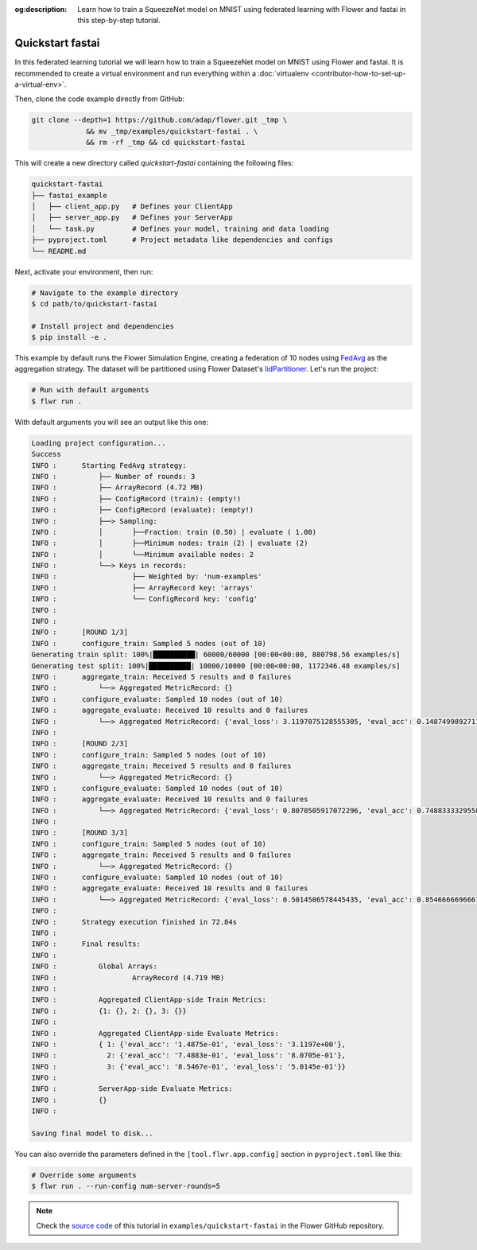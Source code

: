 :og:description: Learn how to train a SqueezeNet model on MNIST using federated learning with Flower and fastai in this step-by-step tutorial.
.. meta::
    :description: Learn how to train a SqueezeNet model on MNIST using federated learning with Flower and fastai in this step-by-step tutorial.

.. _quickstart-fastai:

Quickstart fastai
=================

In this federated learning tutorial we will learn how to train a SqueezeNet model on
MNIST using Flower and fastai. It is recommended to create a virtual environment and run
everything within a :doc:`virtualenv <contributor-how-to-set-up-a-virtual-env>`.

Then, clone the code example directly from GitHub:

.. code-block:: shell

    git clone --depth=1 https://github.com/adap/flower.git _tmp \
                 && mv _tmp/examples/quickstart-fastai . \
                 && rm -rf _tmp && cd quickstart-fastai

This will create a new directory called `quickstart-fastai` containing the following
files:

.. code-block:: shell

    quickstart-fastai
    ├── fastai_example
    │   ├── client_app.py   # Defines your ClientApp
    │   ├── server_app.py   # Defines your ServerApp
    │   └── task.py         # Defines your model, training and data loading
    ├── pyproject.toml      # Project metadata like dependencies and configs
    └── README.md

Next, activate your environment, then run:

.. code-block:: shell

    # Navigate to the example directory
    $ cd path/to/quickstart-fastai

    # Install project and dependencies
    $ pip install -e .

This example by default runs the Flower Simulation Engine, creating a federation of 10
nodes using `FedAvg
<https://flower.ai/docs/framework/ref-api/flwr.server.strategy.FedAvg.html#flwr.server.strategy.FedAvg>`_
as the aggregation strategy. The dataset will be partitioned using Flower Dataset's
`IidPartitioner
<https://flower.ai/docs/datasets/ref-api/flwr_datasets.partitioner.IidPartitioner.html#flwr_datasets.partitioner.IidPartitioner>`_.
Let's run the project:

.. code-block:: shell

    # Run with default arguments
    $ flwr run .

With default arguments you will see an output like this one:

.. code-block:: shell

    Loading project configuration...                                               
    Success                                                 
    INFO :      Starting FedAvg strategy:                                          
    INFO :          ├── Number of rounds: 3                                        
    INFO :          ├── ArrayRecord (4.72 MB)                   
    INFO :          ├── ConfigRecord (train): (empty!)                
    INFO :          ├── ConfigRecord (evaluate): (empty!)                                                                                                         
    INFO :          ├──> Sampling:                                                 
    INFO :          │       ├──Fraction: train (0.50) | evaluate ( 1.00)
    INFO :          │       ├──Minimum nodes: train (2) | evaluate (2)             
    INFO :          │       └──Minimum available nodes: 2                          
    INFO :          └──> Keys in records:                                          
    INFO :                  ├── Weighted by: 'num-examples'                        
    INFO :                  ├── ArrayRecord key: 'arrays'
    INFO :                  └── ConfigRecord key: 'config'                         
    INFO :                                                                         
    INFO :                                                                         
    INFO :      [ROUND 1/3]                                                        
    INFO :      configure_train: Sampled 5 nodes (out of 10)   
    Generating train split: 100%|██████████| 60000/60000 [00:00<00:00, 880798.56 examples/s]
    Generating test split: 100%|██████████| 10000/10000 [00:00<00:00, 1172346.48 examples/s]
    INFO :      aggregate_train: Received 5 results and 0 failures             
    INFO :          └──> Aggregated MetricRecord: {}                               
    INFO :      configure_evaluate: Sampled 10 nodes (out of 10)
    INFO :      aggregate_evaluate: Received 10 results and 0 failures             
    INFO :          └──> Aggregated MetricRecord: {'eval_loss': 3.1197075128555305, 'eval_acc': 0.14874998927116395}
    INFO : 
    INFO :      [ROUND 2/3]                                                                                                                                                                                                                                                              
    INFO :      configure_train: Sampled 5 nodes (out of 10)           
    INFO :      aggregate_train: Received 5 results and 0 failures
    INFO :          └──> Aggregated MetricRecord: {}
    INFO :      configure_evaluate: Sampled 10 nodes (out of 10)
    INFO :      aggregate_evaluate: Received 10 results and 0 failures
    INFO :          └──> Aggregated MetricRecord: {'eval_loss': 0.8070505917072296, 'eval_acc': 0.7488333329558372}
    INFO :                                                                         
    INFO :      [ROUND 3/3]                                                        
    INFO :      configure_train: Sampled 5 nodes (out of 10)
    INFO :      aggregate_train: Received 5 results and 0 failures
    INFO :          └──> Aggregated MetricRecord: {}
    INFO :      configure_evaluate: Sampled 10 nodes (out of 10)
    INFO :      aggregate_evaluate: Received 10 results and 0 failures
    INFO :          └──> Aggregated MetricRecord: {'eval_loss': 0.5014506578445435, 'eval_acc': 0.8546666696667672}
    INFO :                                                                         
    INFO :      Strategy execution finished in 72.84s
    INFO :                                                                         
    INFO :      Final results:                                                     
    INFO :                                                                         
    INFO :          Global Arrays:                                                 
    INFO :                  ArrayRecord (4.719 MB)
    INFO :                                                                         
    INFO :          Aggregated ClientApp-side Train Metrics:
    INFO :          {1: {}, 2: {}, 3: {}}                                          
    INFO :                                                                         
    INFO :          Aggregated ClientApp-side Evaluate Metrics:
    INFO :          { 1: {'eval_acc': '1.4875e-01', 'eval_loss': '3.1197e+00'},
    INFO :            2: {'eval_acc': '7.4883e-01', 'eval_loss': '8.0705e-01'},
    INFO :            3: {'eval_acc': '8.5467e-01', 'eval_loss': '5.0145e-01'}}
    INFO :                                                                         
    INFO :          ServerApp-side Evaluate Metrics:
    INFO :          {}                                                             
    INFO :                                                                         
    
    Saving final model to disk...

You can also override the parameters defined in the ``[tool.flwr.app.config]`` section
in ``pyproject.toml`` like this:

.. code-block:: shell

    # Override some arguments
    $ flwr run . --run-config num-server-rounds=5

.. note::

    Check the `source code
    <https://github.com/adap/flower/tree/main/examples/quickstart-fastai>`_ of this
    tutorial in ``examples/quickstart-fastai`` in the Flower GitHub repository.
